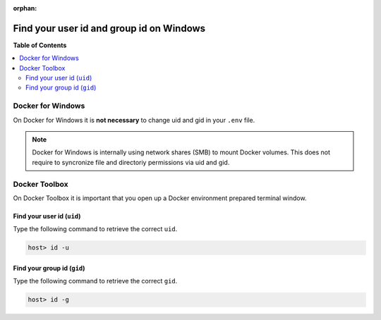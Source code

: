:orphan:

.. _howto_find_uid_and_gid_on_win:

*****************************************
Find your user id and group id on Windows
*****************************************

**Table of Contents**

.. contents:: :local:


Docker for Windows
==================

On Docker for Windows it is **not necessary** to change uid and gid in your ``.env`` file.

.. note::
   Docker for Windows is internally using network shares (SMB) to mount Docker volumes.
   This does not require to syncronize file and directoriy permissions via uid and gid.


Docker Toolbox
==============

On Docker Toolbox it is important that you open up a Docker environment prepared terminal window.

.. seealso::

   * :ref:`howto_open_terminal_on_win`


Find your user id (``uid``)
---------------------------

Type the following command to retrieve the correct ``uid``.

.. code-block:: bash

   host> id -u


Find your group id (``gid``)
----------------------------

Type the following command to retrieve the correct ``gid``.

.. code-block:: bash

   host> id -g
